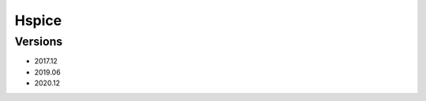 .. _backbone-label:

Hspice
==============================

Versions
~~~~~~~~
- 2017.12
- 2019.06
- 2020.12

